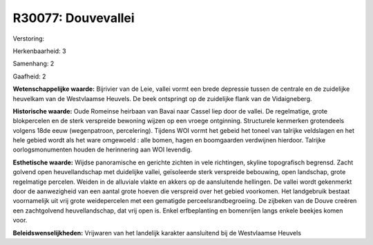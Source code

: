 R30077: Douvevallei
===================

Verstoring:

Herkenbaarheid: 3

Samenhang: 2

Gaafheid: 2

**Wetenschappelijke waarde:**
Bijrivier van de Leie, vallei vormt een brede depressie tussen de
centrale en de zuidelijke heuvelkam van de Westvlaamse Heuvels. De beek
ontspringt op de zuidelijke flank van de Vidaigneberg.

**Historische waarde:**
Oude Romeinse heirbaan van Bavai naar Cassel liep door de vallei. De
regelmatige, grote blokpercelen en de sterk verspreide bewoning wijzen
op een vroege ontginning. Structurele kenmerken grotendeels volgens 18de
eeuw (wegenpatroon, percelering). Tijdens WOI vormt het gebeid het
toneel van talrijke veldslagen en het hele gebied wordt als het ware
omgewoeld : alle bomen, hagen en boomgaarden verdwijnen hierdoor.
Talrijke oorlogsmonumenten houden de herinnering aan WOI levendig.

**Esthetische waarde:**
Wijdse panoramische en gerichte zichten in vele richtingen, skyline
topografisch begrensd. Zacht golvend open heuvellandschap met duidelijke
vallei, geïsoleerde sterk verspreide bebouwing, open landschap, grote
regelmatige percelen. Weiden in de alluviale vlakte en akkers op de
aansluitende hellingen. De vallei wordt gekenmerkt door de aanwezigheid
van een aantal grote hoeven die verspreid over het gebied voorkomen. Het
landgebruik bestaat voornamelijk uit vrij grote weidepercelen met een
gematigde perceelsrandbegroeiing. De zijbeken van de Douve creëren een
zachtgolvend heuvellandschap, dat vrij open is. Enkel erfbeplanting en
bomenrijen langs enkele beekjes komen voor.



**Beleidswenselijkheden:**
Vrijwaren van het landelijk karakter aansluitend bij de Westvlaamse
Heuvels
